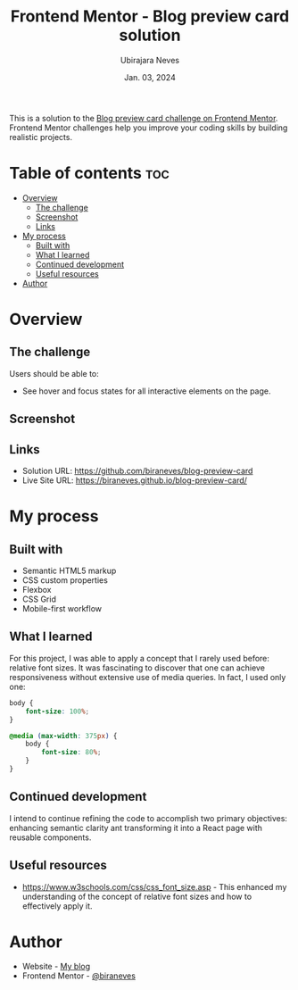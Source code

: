 #+TITLE: Frontend Mentor - Blog preview card solution
#+AUTHOR: Ubirajara Neves
#+DATE: Jan. 03, 2024

This is a solution to the [[https://www.frontendmentor.io/challenges/blog-preview-card-ckPaj01IcS][Blog preview card challenge on Frontend Mentor]]. Frontend Mentor challenges help you improve your coding skills by building realistic projects.

* Table of contents :toc:
- [[#overview][Overview]]
  - [[#the-challenge][The challenge]]
  - [[#screenshot][Screenshot]]
  - [[#links][Links]]
- [[#my-process][My process]]
  - [[#built-with][Built with]]
  - [[#what-i-learned][What I learned]]
  - [[#continued-development][Continued development]]
  - [[#useful-resources][Useful resources]]
- [[#author][Author]]

* Overview

** The challenge
Users should be able to:

- See hover and focus states for all interactive elements on the page.

** Screenshot
[[./assets/images/Screenshot 2024-01-03 at 22.06.55.png]]

** Links
- Solution URL: [[https://github.com/biraneves/blog-preview-card]]
- Live Site URL: [[https://biraneves.github.io/blog-preview-card/]]


* My process

** Built with
- Semantic HTML5 markup
- CSS custom properties
- Flexbox
- CSS Grid
- Mobile-first workflow

** What I learned
For this project, I was able to apply a concept that I rarely used before: relative font sizes. It was fascinating to discover that one can achieve responsiveness without extensive use of media queries. In fact, I used only one:

#+begin_src css
  body {
      font-size: 100%;
  }

  @media (max-width: 375px) {
      body {
          font-size: 80%;
      }
  }
#+end_src

** Continued development
I intend to continue refining the code to accomplish two primary objectives: enhancing semantic clarity ant transforming it into a React page with reusable components.

** Useful resources
- [[https://www.w3schools.com/css/css_font_size.asp]] - This enhanced my understanding of the concept of relative font sizes and how to effectively apply it.

* Author
- Website - [[https://biraneves.github.io/pdud/][My blog]]
- Frontend Mentor - [[https://www.frontendmentor.io/profile/biraneves][@biraneves]]

